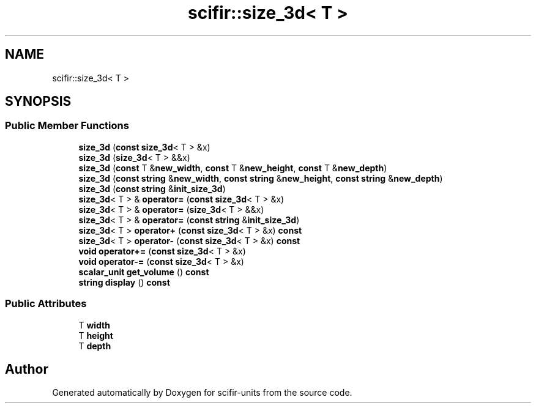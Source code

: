 .TH "scifir::size_3d< T >" 3 "Version 2.0.0" "scifir-units" \" -*- nroff -*-
.ad l
.nh
.SH NAME
scifir::size_3d< T >
.SH SYNOPSIS
.br
.PP
.SS "Public Member Functions"

.in +1c
.ti -1c
.RI "\fBsize_3d\fP (\fBconst\fP \fBsize_3d\fP< T > &x)"
.br
.ti -1c
.RI "\fBsize_3d\fP (\fBsize_3d\fP< T > &&x)"
.br
.ti -1c
.RI "\fBsize_3d\fP (\fBconst\fP T &\fBnew_width\fP, \fBconst\fP T &\fBnew_height\fP, \fBconst\fP T &\fBnew_depth\fP)"
.br
.ti -1c
.RI "\fBsize_3d\fP (\fBconst\fP \fBstring\fP &\fBnew_width\fP, \fBconst\fP \fBstring\fP &\fBnew_height\fP, \fBconst\fP \fBstring\fP &\fBnew_depth\fP)"
.br
.ti -1c
.RI "\fBsize_3d\fP (\fBconst\fP \fBstring\fP &\fBinit_size_3d\fP)"
.br
.ti -1c
.RI "\fBsize_3d\fP< T > & \fBoperator=\fP (\fBconst\fP \fBsize_3d\fP< T > &x)"
.br
.ti -1c
.RI "\fBsize_3d\fP< T > & \fBoperator=\fP (\fBsize_3d\fP< T > &&x)"
.br
.ti -1c
.RI "\fBsize_3d\fP< T > & \fBoperator=\fP (\fBconst\fP \fBstring\fP &\fBinit_size_3d\fP)"
.br
.ti -1c
.RI "\fBsize_3d\fP< T > \fBoperator+\fP (\fBconst\fP \fBsize_3d\fP< T > &x) \fBconst\fP"
.br
.ti -1c
.RI "\fBsize_3d\fP< T > \fBoperator\-\fP (\fBconst\fP \fBsize_3d\fP< T > &x) \fBconst\fP"
.br
.ti -1c
.RI "\fBvoid\fP \fBoperator+=\fP (\fBconst\fP \fBsize_3d\fP< T > &x)"
.br
.ti -1c
.RI "\fBvoid\fP \fBoperator\-=\fP (\fBconst\fP \fBsize_3d\fP< T > &x)"
.br
.ti -1c
.RI "\fBscalar_unit\fP \fBget_volume\fP () \fBconst\fP"
.br
.ti -1c
.RI "\fBstring\fP \fBdisplay\fP () \fBconst\fP"
.br
.in -1c
.SS "Public Attributes"

.in +1c
.ti -1c
.RI "T \fBwidth\fP"
.br
.ti -1c
.RI "T \fBheight\fP"
.br
.ti -1c
.RI "T \fBdepth\fP"
.br
.in -1c

.SH "Author"
.PP 
Generated automatically by Doxygen for scifir-units from the source code\&.
